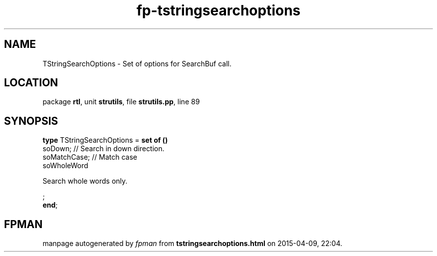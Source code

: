 .\" file autogenerated by fpman
.TH "fp-tstringsearchoptions" 3 "2014-03-14" "fpman" "Free Pascal Programmer's Manual"
.SH NAME
TStringSearchOptions - Set of options for SearchBuf call.
.SH LOCATION
package \fBrtl\fR, unit \fBstrutils\fR, file \fBstrutils.pp\fR, line 89
.SH SYNOPSIS
\fBtype\fR TStringSearchOptions = \fBset of ()\fR
  soDown;                                    // Search in down direction.
  soMatchCase;                               // Match case
  soWholeWord
 
Search whole words only.


;
.br
\fBend\fR;
.SH FPMAN
manpage autogenerated by \fIfpman\fR from \fBtstringsearchoptions.html\fR on 2015-04-09, 22:04.

